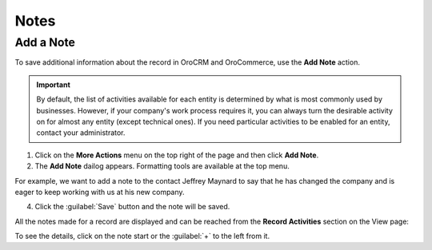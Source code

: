 .. _user-guide-add-note:

Notes
=====

.. TODO rework legacy: 0% done. Quote: This is a text box that you can fill with any text.

Add a Note
----------

To save additional information about the record in OroCRM and OroCommerce, use the **Add Note** action.

.. important::
    By default, the list of activities available for each entity is determined by what is most commonly used by businesses. However, if your company's work process requires it, you can always turn the desirable activity on for almost any entity (except technical ones). If you need particular activities to be enabled for an entity, contact your administrator.

    .. add link to create entity when moved

1. Click on the **More Actions** menu on the top right of the page and then click **Add Note**.

2. The **Add Note** dailog appears. Formatting tools are available at the top menu.

For example, we want to add a note to the contact Jeffrey Maynard to say that he has changed the company and is eager 
to keep working with us at his new company.

.. image:: /user_guide/img/getting_started/activities/add_note_ex.png  


4. Click the :guilabel:`Save` button and the note will be saved.

All the notes made for a record are displayed and can be reached from the **Record Activities** section on the
View page:

.. image:: /user_guide/img/getting_started/activities/add_note_view.png


To see the details, click on the note start or the :guilabel:`+` to the left from it.